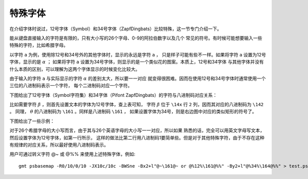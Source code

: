 特殊字体
========

在介绍字体时说过，12号字体（Symbol）和34号字体（ZapfDingbats）比较特殊，这一节专门介绍一下。

能从键盘直接输入的字符是有限的，只有大小写的26个字母、0-9的阿拉伯数字以及几个
常见的符号。有时候可能想要输入一些特殊的字符，比如希腊字母。

以字符 ``a`` 为例，使用除12号和34号外的其他字体时，显示的永远是字符 ``a`` ，
只是样子可能有些不一样。如果将字符 ``a`` 设置为12号字体，显示的是 :math:`\alpha` ；
如果将字符 ``a`` 设置为34号字体，则显示的是一个类似花的图案。本质上，12号和34字体
与其他字体并没有什么本质的区别，可以理解为这两个字体显示的时候变化比较大。

由于输入的字符 ``a`` 与实际显示的字符 :math:`\alpha` 的差别太大，所以要一一对应
就变得很困难。因而在使用12号和34号字体时通常使用一个三位的八进制码表示一个字符，
每个二进制码对应一个字符。

下图给出了12号字体（Symbol字符集）和34字体（Pifont ZapfDingbats）的字符与八进制码对应关系：

.. gmt-plot:: /scripts/GMT_symbol_dingbats.sh
    :show-code: false
    :caption: Symbol和Pifont字体八进制码

比如需要字符 :math:`\beta` ，则首先设置文本的字体为12号字体，查上表可知，
字符 :math:`\beta` 位于 ``\14x`` 行 ``2`` 列，因而其对应的八进制码为 ``\142`` 。
同理， :math:`\theta` 的八进制码为 ``\161`` 。同样是八进制码 ``\161`` ，
如果设置字体为34号，则是右边图中对应的类似矩形的符号了。

下图给出了一些示例：

.. gmt-plot:: /scripts/GMT_symbol_examples.sh
    :show-code: false
    :caption: 12号和34号字体示例

对于26个希腊字母的大小写而言，由于其与26个英语字母的大小写一一对应，所以如果
熟悉的话，完全可以用英文字母写文本，然后设置字体为12号字体，如第一行所示，
这样的做法比第二行用八进制码1要简单些。但是对于其他特殊字符，由于不存在这种
有规律的对应关系，所以最好使用八进制码表示。

用户可通过转义字符 @~ 或 @%% 来使用上述特殊字体，例如::

    gmt psbasemap -R0/10/0/10 -JX10c/10c -BWSne -Bx2+l"@~\161@~ or @%12%\161@%%" -By2+l"@%34%\164@%%" > test.ps
